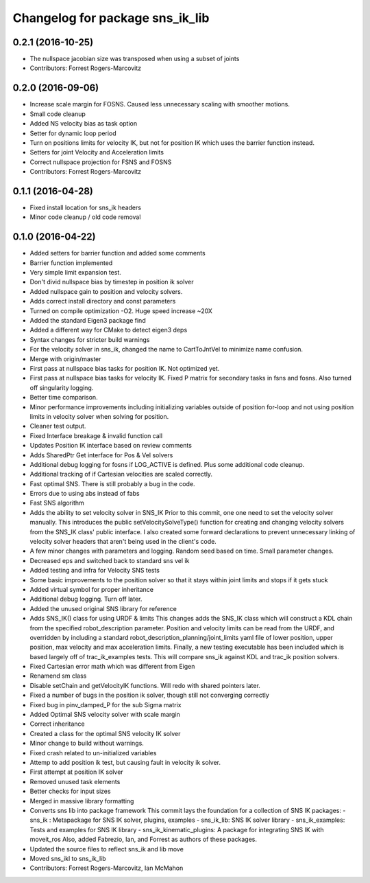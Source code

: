 ^^^^^^^^^^^^^^^^^^^^^^^^^^^^^^^^
Changelog for package sns_ik_lib
^^^^^^^^^^^^^^^^^^^^^^^^^^^^^^^^

0.2.1 (2016-10-25)
------------------
* The nullspace jacobian size was transposed when using a subset of joints
* Contributors: Forrest Rogers-Marcovitz

0.2.0 (2016-09-06)
------------------
* Increase scale margin for FOSNS. Caused less unnecessary scaling with smoother motions.
* Small code cleanup
* Added NS velocity bias as task option
* Setter for dynamic loop period
* Turn on positions limits for velocity IK, but not for position IK which uses the barrier function instead.
* Setters for joint Velocity and Acceleration limits
* Correct nullspace projection for FSNS and FOSNS
* Contributors: Forrest Rogers-Marcovitz

0.1.1 (2016-04-28)
---------------------------------
* Fixed install location for sns_ik headers
* Minor code cleanup / old code removal

0.1.0 (2016-04-22)
---------------------------------
* Added setters for barrier function and added some comments
* Barrier function implemented
* Very simple limit expansion test.
* Don't divid nullspace bias by timestep in position ik solver
* Added nullspace gain to position and velocity solvers.
* Adds correct install directory and const parameters
* Turned on compile optimization -O2. Huge speed increase ~20X
* Added the standard Eigen3 package find
* Added a different way for CMake to detect eigen3 deps
* Syntax changes for stricter build warnings
* For the velocity solver in sns_ik, changed the name to CartToJntVel to minimize name confusion.
* Merge with origin/master
* First pass at nullspace bias tasks for position IK. Not optimized yet.
* First pass at nullspace bias tasks for velocity IK. Fixed P matrix for secondary tasks in fsns and fosns. Also turned off singularity logging.
* Better time comparison.
* Minor performance improvements including initializing variables outside of position for-loop and not using position limits in velocity solver when solving for position.
* Cleaner test output.
* Fixed Interface breakage & invalid function call
* Updates Position IK interface based on review comments
* Adds SharedPtr Get interface for Pos & Vel solvers
* Additional debug logging for fosns if LOG_ACTIVE is defined. Plus some additional code cleanup.
* Additional tracking of if Cartesian velocities are scaled correctly.
* Fast optimal SNS. There is still probably a bug in the code.
* Errors due to using abs instead of fabs
* Fast SNS algorithm
* Adds the ability to set velocity solver in SNS_IK
  Prior to this commit, one one need to set the velocity solver manually.
  This introduces the public setVelocitySolveType() function for creating
  and changing velocity solvers from the SNS_IK class' public interface.
  I also created some forward declarations to prevent unnecessary linking
  of velocity solver headers that aren't being used in the client's code.
* A few minor changes with parameters and logging. Random seed based on time. Small parameter changes.
* Decreased eps and switched back to standard sns vel ik
* Added testing and infra for Velocity SNS tests
* Some basic improvements to the position solver so that it stays within joint limits and stops if it gets stuck
* Added virtual symbol for proper inheritance
* Additional debug logging. Turn off later.
* Added the unused original SNS library for reference
* Adds SNS_IK() class for using URDF & limits
  This changes adds the SNS_IK class which will construct a
  KDL chain from the specified robot_description parameter.
  Position and velocity limits can be read from the URDF, and overridden
  by including a standard robot_description_planning/joint_limits yaml
  file of lower position, upper position, max velocity and max acceleration
  limits.
  Finally, a new testing executable has been included which is based largely
  off of trac_ik_examples tests. This will compare sns_ik against KDL and
  trac_ik position solvers.
* Fixed Cartesian error math which was different from Eigen
* Renamend sm class
* Disable setChain and getVelocityIK functions. Will redo with shared pointers later.
* Fixed a number of bugs in the position ik solver, though still not converging correctly
* Fixed bug in pinv_damped_P for the sub Sigma matrix
* Added Optimal SNS velocity solver with scale margin
* Correct inheritance
* Created a class for the optimal SNS velocity IK solver
* Minor change to build without warnings.
* Fixed crash related to un-initialized variables
* Attemp to add position ik test, but causing fault in velocity ik solver.
* First attempt at position IK solver
* Removed unused task elements
* Better checks for input sizes
* Merged in massive library formatting
* Converts sns lib into package framework
  This commit lays the foundation for a collection of
  SNS IK packages:
  - sns_ik : Metapackage for SNS IK solver, plugins, examples
  - sns_ik_lib: SNS IK solver library
  - sns_ik_examples: Tests and examples for SNS IK library
  - sns_ik_kinematic_plugins: A package for integrating SNS IK with moveit_ros
  Also, added Fabrezio, Ian, and Forrest as authors of these packages.
* Updated the source files to reflect sns_ik and lib move
* Moved sns_ikl to sns_ik_lib
* Contributors: Forrest Rogers-Marcovitz, Ian McMahon
